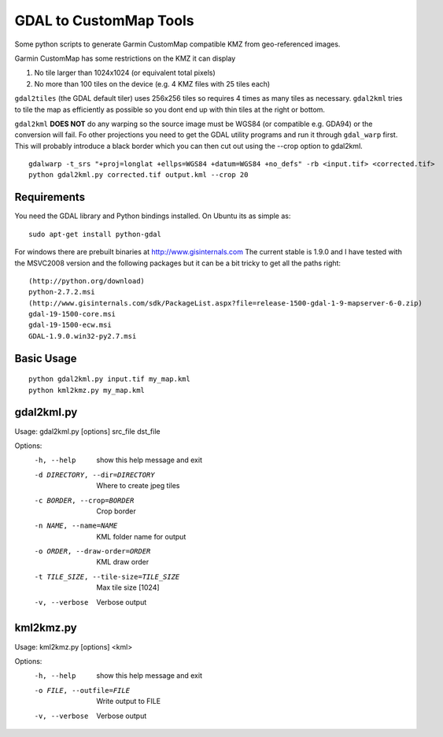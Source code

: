 GDAL to CustomMap Tools
=======================
Some python scripts to generate Garmin CustomMap compatible KMZ from
geo-referenced images.

Garmin CustomMap has some restrictions on the KMZ it can display

1. No tile larger than 1024x1024 (or equivalent total pixels)
2. No more than 100 tiles on the device (e.g. 4 KMZ files with 25 tiles each)

``gdal2tiles`` (the GDAL default tiler) uses 256x256 tiles so requires 4 times
as many tiles as necessary.  ``gdal2kml`` tries to tile the map as efficiently
as possible so you dont end up with thin tiles at the right or bottom.

``gdal2kml`` **DOES NOT** do any warping so the source image must be WGS84 (or compatible
e.g. GDA94) or the conversion will fail.  Fo other projections you need to get the GDAL
utility programs and run it through ``gdal_warp`` first.  This will probably introduce a black border
which you can then cut out using the --crop option to gdal2kml.
::
	gdalwarp -t_srs "+proj=longlat +ellps=WGS84 +datum=WGS84 +no_defs" -rb <input.tif> <corrected.tif>
	python gdal2kml.py corrected.tif output.kml --crop 20

Requirements
------------
You need the GDAL library and Python bindings installed. On Ubuntu
its as simple as::

	sudo apt-get install python-gdal
	
For windows there are prebuilt binaries at http://www.gisinternals.com
The current stable is 1.9.0 and I have tested with the MSVC2008 version and the
following packages but it can be a bit tricky to get all the paths right::

	(http://python.org/download)
	python-2.7.2.msi
	(http://www.gisinternals.com/sdk/PackageList.aspx?file=release-1500-gdal-1-9-mapserver-6-0.zip)
	gdal-19-1500-core.msi
	gdal-19-1500-ecw.msi
	GDAL-1.9.0.win32-py2.7.msi

Basic Usage
-----------
::

  python gdal2kml.py input.tif my_map.kml
  python kml2kmz.py my_map.kml
	
gdal2kml.py
-----------
Usage: gdal2kml.py [options] src_file dst_file

Options:
	-h, --help            show this help message and exit
	-d DIRECTORY, --dir=DIRECTORY
												Where to create jpeg tiles
	-c BORDER, --crop=BORDER
												Crop border
	-n NAME, --name=NAME  KML folder name for output
	-o ORDER, --draw-order=ORDER
												KML draw order
	-t TILE_SIZE, --tile-size=TILE_SIZE
												Max tile size [1024]
	-v, --verbose         Verbose output

kml2kmz.py
----------
Usage: kml2kmz.py [options] <kml>

Options:
	-h, --help            show this help message and exit
	-o FILE, --outfile=FILE
												Write output to FILE
	-v, --verbose         Verbose output



